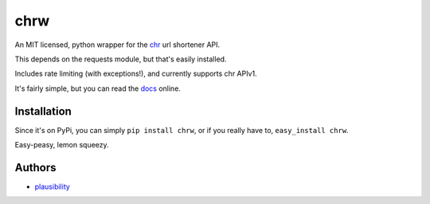 chrw
====

.. _docs: http://chrw.rtfd.org

An MIT licensed, python wrapper for the `chr <http://pypi.python.org/pypi/chr>`_ url shortener API.

This depends on the requests module, but that's easily installed.

Includes rate limiting (with exceptions!), and currently supports chr APIv1.

It's fairly simple, but you can read the `docs`_ online.

Installation
------------

Since it's on PyPi, you can simply ``pip install chrw``, or if you really have to, ``easy_install chrw``.

Easy-peasy, lemon squeezy.

Authors
-------

- `plausibility <https://github.com/plausibility>`_